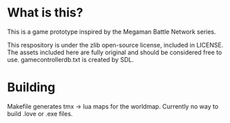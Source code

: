 * What is this?
This is a game prototype inspired by the Megaman Battle Network series.

This respository is under the zlib open-source license, included in LICENSE.
The assets included here are fully original and should be considered
free to use. gamecontrollerdb.txt is created by SDL.

* Building
Makefile generates tmx -> lua maps for the worldmap. Currently no way to build
.love or .exe files.
